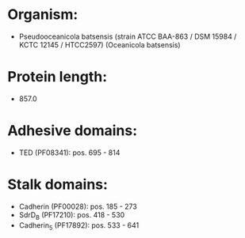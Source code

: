 * Organism:
- Pseudooceanicola batsensis (strain ATCC BAA-863 / DSM 15984 / KCTC 12145 / HTCC2597) (Oceanicola batsensis)
* Protein length:
- 857.0
* Adhesive domains:
- TED (PF08341): pos. 695 - 814
* Stalk domains:
- Cadherin (PF00028): pos. 185 - 273
- SdrD_B (PF17210): pos. 418 - 530
- Cadherin_5 (PF17892): pos. 533 - 641

